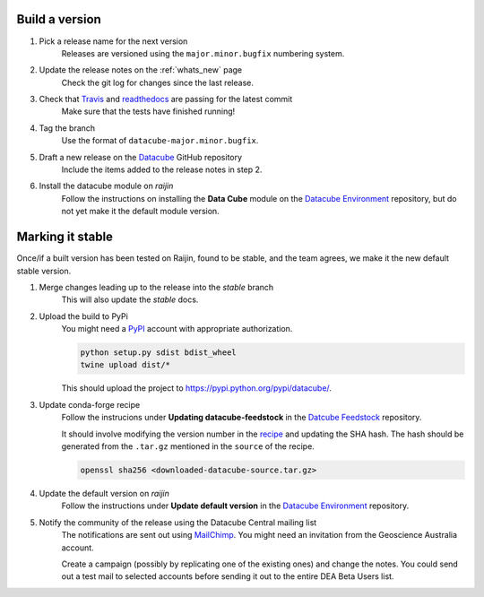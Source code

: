 .. about_release_process:

Build a version
===============

#. Pick a release name for the next version
    Releases are versioned using the ``major.minor.bugfix`` numbering system.

#. Update the release notes on the :ref:`whats_new` page
    Check the git log for changes since the last release.

#. Check that Travis_ and readthedocs_ are passing for the latest commit
    Make sure that the tests have finished running!

#. Tag the branch
    Use the format of ``datacube-major.minor.bugfix``.

#. Draft a new release on the Datacube_ GitHub repository
    Include the items added to the release notes in step 2.

#. Install the datacube module on `raijin`
    Follow the instructions on installing the **Data Cube** module on the `Datacube Environment`_ repository,
    but do not yet make it the default module version.

Marking it stable
=================

Once/if a built version has been tested on Raijin, found to be stable, and the team agrees, we make it the new default
stable version.

#. Merge changes leading up to the release into the `stable` branch
    This will also update the `stable` docs.

#. Upload the build to PyPi
    You might need a PyPI_ account with appropriate authorization.

    .. code-block:: bash

        python setup.py sdist bdist_wheel
        twine upload dist/*
        
    This should upload the project to https://pypi.python.org/pypi/datacube/.

#. Update conda-forge recipe
    Follow the instrucions under **Updating datacube-feedstock** in the `Datcube Feedstock`_ repository.
    
    It should involve modifying the version number in the
    `recipe <https://github.com/conda-forge/datacube-feedstock/blob/master/recipe/meta.yaml>`_ and updating the SHA hash.    
    The hash should be generated from the ``.tar.gz`` mentioned in the ``source`` of the recipe.
    
    .. code-block:: bash
    
        openssl sha256 <downloaded-datacube-source.tar.gz>
        
    
#. Update the default version on `raijin`
    Follow the instructions under **Update default version** in the `Datacube Environment`_ repository.

#. Notify the community of the release using the Datacube Central mailing list
    The notifications are sent out using MailChimp_. You might need an invitation from the Geoscience
    Australia account.
    
    Create a campaign (possibly by replicating one of the existing ones) and change the notes.
    You could send out a test mail to selected accounts before sending it out to the entire DEA
    Beta Users list.

.. _PyPI: https://pypi.python.org/pypi

.. _Travis: https://travis-ci.org/opendatacube/datacube-core

.. _readthedocs: http://readthedocs.org/projects/datacube-core/builds/

.. _Datacube: https://github.com/opendatacube/datacube-core/releases

.. _Jira: https://gaautobots.atlassian.net/projects/ACDD?selectedItem=com.atlassian.jira.jira-projects-plugin%3Arelease-page&status=unreleased

.. _Datacube Environment: https://github.com/GeoscienceAustralia/digitalearthau/tree/develop/modules

.. _Datcube Feedstock: https://github.com/conda-forge/datacube-feedstock#updating-datacube-feedstock

.. _MailChimp: https://www.mailchimp.com
